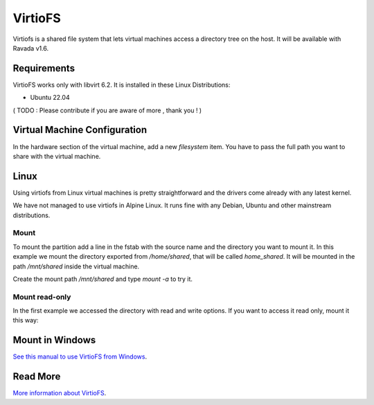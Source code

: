 VirtioFS
========

Virtiofs is a shared file system that lets virtual machines access a directory tree on the host. It will be available with Ravada v1.6.

Requirements
-------------

VirtioFS works only with libvirt 6.2. It is installed in these Linux
Distributions:

* Ubuntu 22.04

( TODO : Please contribute if you are aware of more , thank you ! )

Virtual Machine Configuration
-----------------------------

In the hardware section of the virtual machine, add a new *filesystem* item.
You have to pass the full path you want to share with the virtual machine.

.. image:: images/new_virtiofs.jpg

Linux
-----

Using virtiofs from Linux virtual machines is pretty straightforward
and the drivers come already with any latest kernel.

We have not managed to use virtiofs in Alpine Linux. It runs
fine with any Debian, Ubuntu and other mainstream distributions.

Mount
~~~~~

To mount the partition add a line in the fstab with the source name
and the directory you want to mount it. In this example we mount
the directory exported from */home/shared*, that will be called
*home_shared*. It will be mounted in the path */mnt/shared* inside
the virtual machine.

.. ::

  home_shared /mnt/shared virtiofs rw,relatime 0 0

Create the mount path */mnt/shared* and type `mount -a` to try it.

Mount read-only
~~~~~~~~~~~~~~~

In the first example we accessed the directory with read and write options.
If you want to access it read only, mount it this way:

.. ::

  home_software /mnt/software virtiofs ro,relatime 0 0


Mount in Windows
----------------

`See this manual to use VirtioFS from Windows <https://virtio-fs.gitlab.io/howto-windows.html>`_.

Read More
---------

`More information about VirtioFS <https://virtio-fs.gitlab.io/>`_.
